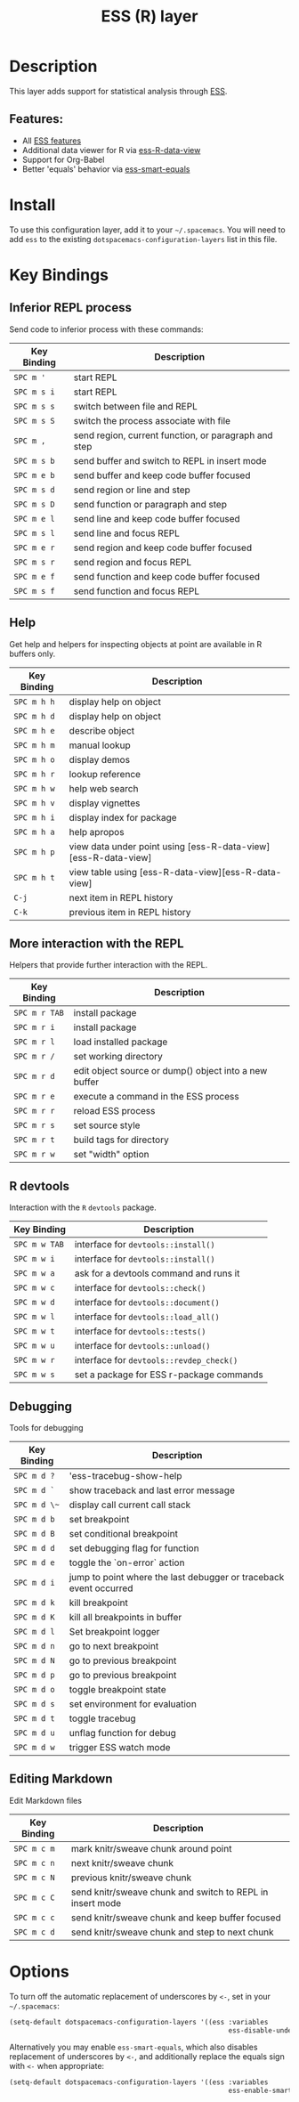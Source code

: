 #+TITLE: ESS (R) layer

[[file:img/r.jpg]]

* Table of Contents                                         :TOC_4_gh:noexport:
- [[#description][Description]]
  - [[#features][Features:]]
- [[#install][Install]]
- [[#key-bindings][Key Bindings]]
  - [[#inferior-repl-process][Inferior REPL process]]
  - [[#help][Help]]
  - [[#more-interaction-with-the-repl][More interaction with the REPL]]
  - [[#r-devtools][R devtools]]
  - [[#debugging][Debugging]]
  - [[#editing-markdown][Editing Markdown]]
- [[#options][Options]]

* Description
This layer adds support for statistical analysis through [[https://ess.r-project.org/][ESS]].

** Features:
- All [[https://ess.r-project.org/Manual/ess.html#Current-Features][ESS features]]
- Additional data viewer for R via [[https://github.com/myuhe/ess-R-data-view.el][ess-R-data-view]]
- Support for Org-Babel
- Better 'equals' behavior via [[https://github.com/genovese/ess-smart-equals][ess-smart-equals]]

* Install
To use this configuration layer, add it to your =~/.spacemacs=. You will need to
add =ess= to the existing =dotspacemacs-configuration-layers= list in this
file.

* Key Bindings
** Inferior REPL process
Send code to inferior process with these commands:

| Key Binding | Description                                          |
|-------------+------------------------------------------------------|
| ~SPC m '~   | start REPL                                           |
| ~SPC m s i~ | start REPL                                           |
| ~SPC m s s~ | switch between file and REPL                         |
| ~SPC m s S~ | switch the process associate with file               |
| ~SPC m ,~   | send region, current function, or paragraph and step |
|-------------+------------------------------------------------------|
| ~SPC m s b~ | send buffer and switch to REPL in insert mode        |
| ~SPC m e b~ | send buffer and keep code buffer focused             |
| ~SPC m s d~ | send region or line and step                         |
| ~SPC m s D~ | send function or paragraph and step                  |
| ~SPC m e l~ | send line and keep code buffer focused               |
| ~SPC m s l~ | send line and focus REPL                             |
| ~SPC m e r~ | send region and keep code buffer focused             |
| ~SPC m s r~ | send region and focus REPL                           |
| ~SPC m e f~ | send function and keep code buffer focused           |
| ~SPC m s f~ | send function and focus REPL                         |

** Help
Get help and helpers for inspecting objects at point are available in R buffers only.

| Key Binding | Description                                                    |
|-------------+----------------------------------------------------------------|
| ~SPC m h h~ | display help on object                                         |
| ~SPC m h d~ | display help on object                                         |
| ~SPC m h e~ | describe object                                                |
| ~SPC m h m~ | manual lookup                                                  |
| ~SPC m h o~ | display demos                                                  |
| ~SPC m h r~ | lookup reference                                               |
| ~SPC m h w~ | help web search                                                |
| ~SPC m h v~ | display vignettes                                              |
| ~SPC m h i~ | display index for package                                      |
| ~SPC m h a~ | help apropos                                                   |
| ~SPC m h p~ | view data under point using [ess-R-data-view][ess-R-data-view] |
| ~SPC m h t~ | view table using [ess-R-data-view][ess-R-data-view]            |
| ~C-j~       | next item in REPL history                                      |
| ~C-k~       | previous item in REPL history                                  |

** More interaction with the REPL
Helpers that provide further interaction with the REPL.

| Key Binding   | Description                                           |
|---------------+-------------------------------------------------------|
| ~SPC m r TAB~ | install package                                       |
| ~SPC m r i~   | install package                                       |
| ~SPC m r l~   | load installed package                                |
| ~SPC m r /~   | set working directory                                 |
| ~SPC m r d~   | edit object source or dump() object into a new buffer |
| ~SPC m r e~   | execute a command in the ESS process                  |
| ~SPC m r r~   | reload ESS process                                    |
| ~SPC m r s~   | set source style                                      |
| ~SPC m r t~   | build tags for directory                              |
| ~SPC m r w~   | set "width" option                                    |

** R devtools
Interaction with the =R= =devtools= package.

| Key Binding   | Description                              |
|---------------+------------------------------------------|
| ~SPC m w TAB~ | interface for =devtools::install()=      |
| ~SPC m w i~   | interface for =devtools::install()=      |
| ~SPC m w a~   | ask for a devtools command and runs it   |
| ~SPC m w c~   | interface for =devtools::check()=        |
| ~SPC m w d~   | interface for =devtools::document()=     |
| ~SPC m w l~   | interface for =devtools::load_all()=     |
| ~SPC m w t~   | interface for =devtools::tests()=        |
| ~SPC m w u~   | interface for =devtools::unload()=       |
| ~SPC m w r~   | interface for =devtools::revdep_check()= |
| ~SPC m w s~   | set a package for ESS r-package commands |

** Debugging
Tools for debugging

| Key Binding  | Description                                                       |
|--------------+-------------------------------------------------------------------|
| ~SPC m d ?~  | 'ess-tracebug-show-help                                           |
| ~SPC m d `~  | show traceback and last error message                             |
| ~SPC m d \~~ | display call current call stack                                   |
| ~SPC m d b~  | set breakpoint                                                    |
| ~SPC m d B~  | set conditional breakpoint                                        |
| ~SPC m d d~  | set debugging flag for function                                   |
| ~SPC m d e~  | toggle the `on-error` action                                      |
| ~SPC m d i~  | jump to point where the last debugger or traceback event occurred |
| ~SPC m d k~  | kill breakpoint                                                   |
| ~SPC m d K~  | kill all breakpoints in buffer                                    |
| ~SPC m d l~  | Set breakpoint logger                                             |
| ~SPC m d n~  | go to next breakpoint                                             |
| ~SPC m d N~  | go to previous breakpoint                                         |
| ~SPC m d p~  | go to previous breakpoint                                         |
| ~SPC m d o~  | toggle breakpoint state                                           |
| ~SPC m d s~  | set environment for evaluation                                    |
| ~SPC m d t~  | toggle tracebug                                                   |
| ~SPC m d u~  | unflag function for debug                                         |
| ~SPC m d w~  | trigger ESS watch mode                                            |

** Editing Markdown
Edit Markdown files

| Key Binding | Description                                               |
|-------------+-----------------------------------------------------------|
| ~SPC m c m~ | mark knitr/sweave chunk around point                      |
| ~SPC m c n~ | next knitr/sweave chunk                                   |
| ~SPC m c N~ | previous knitr/sweave chunk                               |
| ~SPC m c C~ | send knitr/sweave chunk and switch to REPL in insert mode |
| ~SPC m c c~ | send knitr/sweave chunk and keep buffer focused           |
| ~SPC m c d~ | send knitr/sweave chunk and step to next chunk            |

* Options
To turn off the automatic replacement of underscores by =<-=, set in your
=~/.spacemacs=:

#+BEGIN_SRC emacs-lisp
  (setq-default dotspacemacs-configuration-layers '((ess :variables
                                                         ess-disable-underscore-assign t)))
#+END_SRC

Alternatively you may enable =ess-smart-equals=, which also disables replacement
of underscores by =<-=, and additionally replace the equals sign with =<-= when
appropriate:

#+BEGIN_SRC emacs-lisp
  (setq-default dotspacemacs-configuration-layers '((ess :variables
                                                         ess-enable-smart-equals t)))
#+END_SRC
